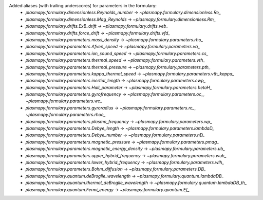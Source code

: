 Added aliases (with trailing underscores) for parameters in the formulary:
    * `plasmapy.formulary.dimensionless.Reynolds_number` -> `~plasmapy.formulary.dimensionless.Re_`
    * `plasmapy.formulary.dimensionless.Mag_Reynolds` -> `~plasmapy.formulary.dimensionless.Rm_`
    * `plasmapy.formulary.drifts.ExB_drift` -> `~plasmapy.formulary.drifts.veb_`
    * `plasmapy.formulary.drifts.force_drift` -> `~plasmapy.formulary.drifts.vfd_`
    * `plasmapy.formulary.parameters.mass_density` -> `~plasmapy.formulary.parameters.rho_`
    * `plasmapy.formulary.parameters.Afven_speed` -> `~plasmapy.formulary.parameters.va_`
    * `plasmapy.formulary.parameters.ion_sound_speed` -> `~plasmapy.formulary.parameters.cs_`
    * `plasmapy.formulary.parameters.thermal_speed` -> `~plasmapy.formulary.parameters.vth_`
    * `plasmapy.formulary.parameters.thermal_pressure` -> `~plasmapy.formulary.parameters.pth_`
    * `plasmapy.formulary.parameters.kappa_thermal_speed` -> `~plasmapy.formulary.parameters.vth_kappa_`
    * `plasmapy.formulary.parameters.inertial_length` -> `~plasmapy.formulary.parameters.cwp_`
    * `plasmapy.formulary.parameters.Hall_parameter` -> `~plasmapy.formulary.parameters.betaH_`
    * `plasmapy.formulary.parameters.gyrofrequency` -> `~plasmapy.formulary.parameters.oc_`, `~plasmapy.formulary.parameters.wc_`
    * `plasmapy.formulary.parameters.gyroradius` -> `~plasmapy.formulary.parameters.rc_`, `~plasmapy.formulary.parameters.rhoc_`
    * `plasmapy.formulary.parameters.plasma_frequency` -> `~plasmapy.formulary.parameters.wp_`
    * `plasmapy.formulary.parameters.Debye_length` -> `~plasmapy.formulary.parameters.lambdaD_`
    * `plasmapy.formulary.parameters.Debye_number` -> `~plasmapy.formulary.parameters.nD_`
    * `plasmapy.formulary.parameters.magnetic_pressure` -> `~plasmapy.formulary.parameters.pmag_`
    * `plasmapy.formulary.parameters.magnetic_energy_density` -> `~plasmapy.formulary.parameters.ub_`
    * `plasmapy.formulary.parameters.upper_hybrid_frequency` -> `~plasmapy.formulary.parameters.wuh_`
    * `plasmapy.formulary.parameters.lower_hybrid_frequency` -> `~plasmapy.formulary.parameters.wlh_`
    * `plasmapy.formulary.parameters.Bohm_diffusion` -> `~plasmapy.formulary.parameters.DB_`
    * `plasmapy.formulary.quantum.deBroglie_wavelength` -> `~plasmapy.formulary.quantum.lambdaDB_`
    * `plasmapy.formulary.quantum.thermal_deBroglie_wavelength` -> `~plasmapy.formulary.quantum.lambdaDB_th_`
    * `plasmapy.formulary.quantum.Fermi_energy` -> `~plasmapy.formulary.quantum.Ef_`
